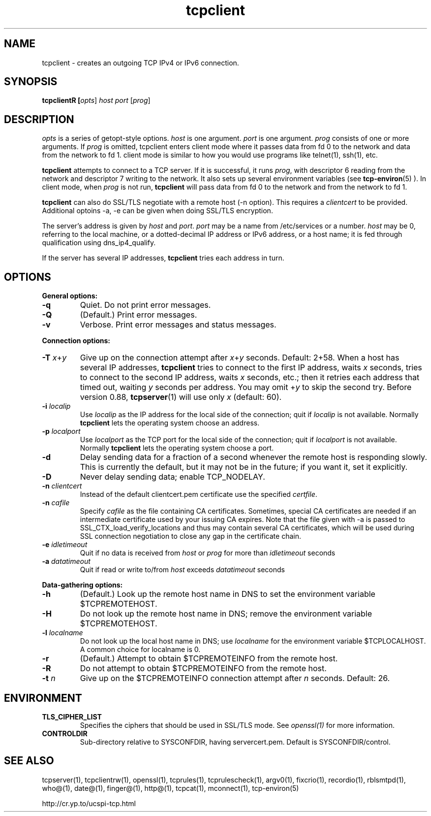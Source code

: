 .TH tcpclient 1
.SH NAME
tcpclient \- creates an outgoing TCP IPv4 or IPv6 connection.
.SH SYNOPSIS
\fBtcpclient\ffR [\fIopts\fR] \fIhost\fR \fIport\fR [\fIprog\fR]

.SH DESCRIPTION
.I opts
is a series of getopt-style options.
.I host
is one argument.
.I port
is one argument.
.I prog
consists of one or more arguments. If \fIprog\fR is omitted, tcpclient enters
client mode where it passes data from fd 0 to the network and data from the
network to fd 1. client mode is similar to how you would use programs like telnet(1),
ssh(1), etc.

.B tcpclient
attempts to connect to a TCP server. If it is successful, it runs
.IR prog ,
with descriptor 6 reading from the network and descriptor 7 writing to the
network. It also sets up several environment variables (see
.BR tcp-environ (5)
). In client mode, when \fIprog\fR is not run, \fBtcpclient\fR will pass
data from fd 0 to the network and from the network to fd 1.

.B tcpclient
can also do SSL/TLS negotiate with a remote host (-n option). This requires
a \fIclientcert\fR to be provided. Additional optoins -a, -e can be given
when doing SSL/TLS encryption.

The server's address is given by
.I host
and
.IR port .
.I port
may be a name from /etc/services or a number.
.I host
may be 0, referring to the local machine, or a dotted-decimal IP address or
IPv6 address, or a host name; it is fed through qualification using dns_ip4_qualify.

If the server has several IP addresses,
.B tcpclient
tries each address in turn.

.SH OPTIONS
.B General options:

.TP
.B \-q
Quiet. Do not print error messages.

.TP
.B \-Q
(Default.) Print error messages.

.TP
.B \-v
Verbose. Print error messages and status messages.
.P
.B Connection options:

.TP
.B \-T \fIx\fR+\fIy
Give up on the connection attempt after
.I x\fR+\fIy
seconds. Default: 2+58. When a host has several IP addresses,
.B tcpclient
tries to connect to the first IP address, waits
.I x
seconds, tries to connect to the second IP address, waits
.I x
seconds, etc.; then it retries each address that timed out, waiting
.I y
seconds per address. You may omit
.RI + y
to skip the second try. Before version 0.88,
.BR tcpserver (1)
will use only
.I x
(default: 60).

.TP
.B \-i \fIlocalip
Use
.I localip
as the IP address for the local side of the connection; quit if
.I localip
is not available. Normally
.B tcpclient
lets the operating system choose an address.

.TP
.B \-p \fIlocalport
Use
.I localport
as the TCP port for the local side of the connection; quit if
.I localport
is not available. Normally
.B tcpclient
lets the operating system choose a port.

.TP
.B \-d
Delay sending data for a fraction of a second whenever the remote host is
responding slowly. This is currently the default, but it may not be in the
future; if you want it, set it explicitly.

.TP
.B \-D
Never delay sending data; enable TCP_NODELAY.

.TP
.B \-n \fIclientcert
Instead of the default clientcert.pem certificate use the specified
.IR certfile .

.TP
.B \-n \fIcafile
Specify \fIcafile\fR as the file containing CA certificates. Sometimes,
special CA certificates are needed if an intermediate certificate used
by your issuing CA expires. Note that the file given with -a is passed
to SSL_CTX_load_verify_locations and thus may contain several CA
certificates, which will be used during SSL connection negotiation to
close any gap in the certificate chain.

.TP
.B \-e \fIidletimeout
Quit if no data is received from \fIhost\fR or \fIprog\fR for more than
\fIidletimeout\fR seconds

.TP
.B \-a \fIdatatimeout
Quit if read or write to/from \fIhost\fR exceeds \fIdatatimeout\fR seconds

.P
.B Data-gathering options:

.TP
.B \-h
(Default.) Look up the remote host name in DNS to set the environment variable
$TCPREMOTEHOST.

.TP
.B \-H
Do not look up the remote host name in DNS; remove the environment variable
$TCPREMOTEHOST.

.TP
.B \-l \fIlocalname
Do not look up the local host name in DNS; use
.I localname
for the environment variable $TCPLOCALHOST. A common choice for localname is
0.

.TP
.B \-r
(Default.) Attempt to obtain $TCPREMOTEINFO from the remote host.

.TP
.B \-R
Do not attempt to obtain $TCPREMOTEINFO from the remote host.

.TP
.B \-t \fIn
Give up on the $TCPREMOTEINFO connection attempt after
.I n
seconds. Default: 26.

.SH ENVIRONMENT
.TP
.B TLS_CIPHER_LIST
Specifies the ciphers that should be used in SSL/TLS mode. See
.I openssl(1)
for more information.
.TP
.B CONTROLDIR
Sub-directory relative to SYSCONFDIR, having servercert.pem.
Default is SYSCONFDIR/control.

.SH SEE ALSO
tcpserver(1),
tcpclientrw(1),
openssl(1),
tcprules(1),
tcprulescheck(1),
argv0(1),
fixcrio(1),
recordio(1),
rblsmtpd(1),
who@(1),
date@(1),
finger@(1),
http@(1),
tcpcat(1),
mconnect(1),
tcp-environ(5)

http://cr.yp.to/ucspi-tcp.html
